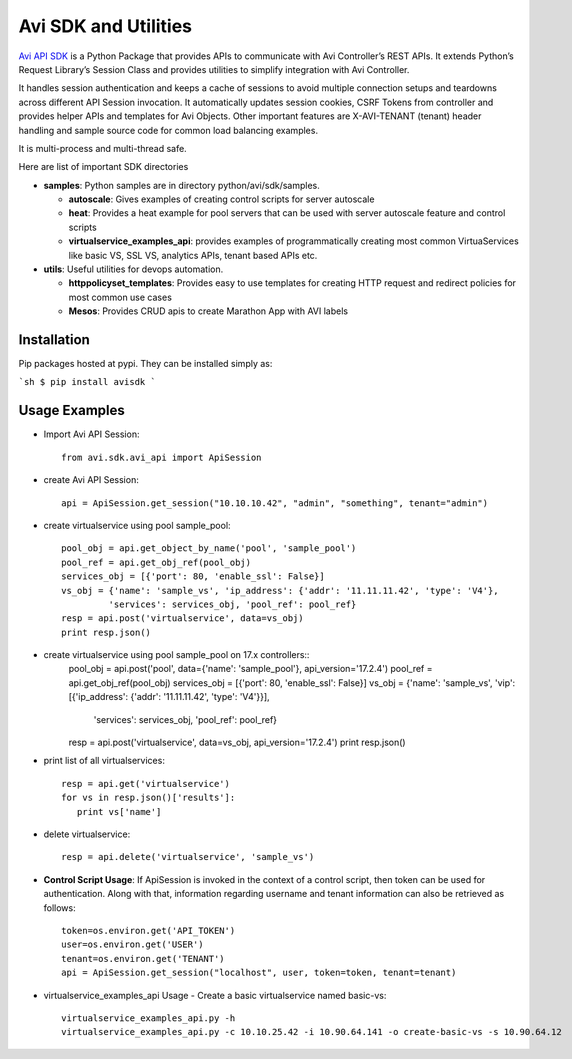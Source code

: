 =====================
Avi SDK and Utilities
=====================
`Avi API SDK <https://github.com/avinetworks/sdk/>`_
is a Python Package that provides APIs to communicate with Avi
Controller’s REST APIs. It extends Python’s Request Library’s Session Class and
provides utilities to simplify integration with Avi Controller.

It handles session authentication and keeps a cache of sessions to avoid
multiple connection setups and teardowns across different API Session
invocation. It automatically updates session cookies, CSRF Tokens from
controller and provides helper APIs and templates for Avi Objects. Other
important features are X-AVI-TENANT (tenant) header handling and sample
source code for common load balancing examples.

It is multi-process and multi-thread safe.

Here are list of important SDK directories

- **samples**: Python samples are in directory python/avi/sdk/samples.

  - **autoscale**: Gives examples of creating control scripts for
    server autoscale

  - **heat**: Provides a heat example for pool servers that can be used
    with server autoscale feature and control scripts

  - **virtualservice_examples_api**: provides examples of programmatically
    creating most common VirtuaServices like basic VS, SSL VS, analytics
    APIs, tenant based APIs etc.

- **utils**: Useful utilities for devops automation.

  - **httppolicyset_templates**: Provides easy to use templates for
    creating HTTP request and redirect policies for most common use cases

  - **Mesos**: Provides CRUD apis to create Marathon App with AVI labels

--------------
Installation
--------------
Pip packages hosted at pypi. They can be installed simply as:

```sh
$ pip install avisdk
```

--------------
Usage Examples
--------------

- Import Avi API Session::

   from avi.sdk.avi_api import ApiSession

- create Avi API Session::

   api = ApiSession.get_session("10.10.10.42", "admin", "something", tenant="admin")

- create virtualservice using pool sample_pool::

   pool_obj = api.get_object_by_name('pool', 'sample_pool')
   pool_ref = api.get_obj_ref(pool_obj)
   services_obj = [{'port': 80, 'enable_ssl': False}]
   vs_obj = {'name': 'sample_vs', 'ip_address': {'addr': '11.11.11.42', 'type': 'V4'},
            'services': services_obj, 'pool_ref': pool_ref}
   resp = api.post('virtualservice', data=vs_obj)
   print resp.json()

- create virtualservice using pool sample_pool on 17.x controllers::
   pool_obj = api.post('pool', data={'name': 'sample_pool'}, api_version='17.2.4')
   pool_ref = api.get_obj_ref(pool_obj)
   services_obj = [{'port': 80, 'enable_ssl': False}]
   vs_obj = {'name': 'sample_vs', 'vip': [{'ip_address': {'addr': '11.11.11.42', 'type': 'V4'}}],
            'services': services_obj, 'pool_ref': pool_ref}
   resp = api.post('virtualservice', data=vs_obj, api_version='17.2.4')
   print resp.json()

- print list of all virtualservices::

   resp = api.get('virtualservice')
   for vs in resp.json()['results']:
      print vs['name']

- delete virtualservice::

   resp = api.delete('virtualservice', 'sample_vs')

- **Control Script Usage**: If ApiSession is invoked in the context of a control
  script, then token can be used for authentication. Along with that,
  information regarding username and tenant information can also be retrieved
  as follows::

      token=os.environ.get('API_TOKEN')
      user=os.environ.get('USER')
      tenant=os.environ.get('TENANT')
      api = ApiSession.get_session("localhost", user, token=token, tenant=tenant)


- virtualservice_examples_api Usage - Create a basic virtualservice named
  basic-vs::

   virtualservice_examples_api.py -h
   virtualservice_examples_api.py -c 10.10.25.42 -i 10.90.64.141 -o create-basic-vs -s 10.90.64.12
